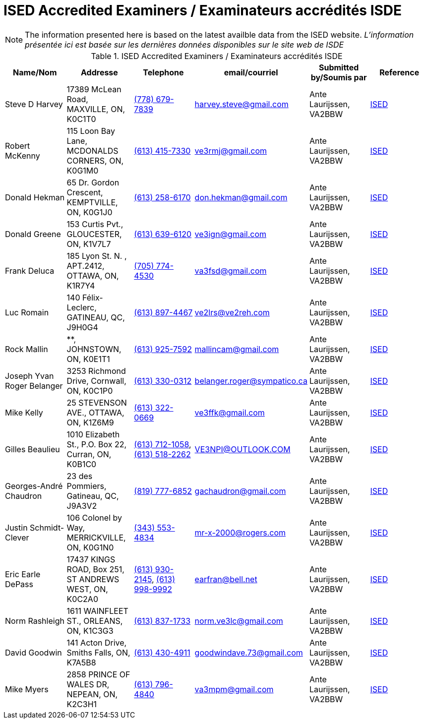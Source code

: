 = ISED Accredited Examiners / Examinateurs accrédités ISDE
:showtitle:

[NOTE]
====
The information presented here is based on the latest availble data from the ISED website.
_L'information présentée ici est basée sur les dernières données disponibles sur le site web de ISDE_
====

.ISED Accredited Examiners / Examinateurs accrédités ISDE
|===
| Name/Nom | Addresse | Telephone | email/courriel | Submitted by/Soumis par | Reference

|Steve D Harvey
|17389 McLean Road, MAXVILLE, ON, K0C1T0
|link:tel:7786797839[(778) 679-7839]
|harvey.steve@gmail.com
|Ante Laurijssen, VA2BBW
|https://apc-cap.ic.gc.ca/pls/apc_anon/query_examiner_amat$.startup[ISED^]

|Robert McKenny
|115 Loon Bay Lane, MCDONALDS CORNERS, ON, K0G1M0
|link:tel:6134157330[(613) 415-7330]
|ve3rmj@gmail.com
|Ante Laurijssen, VA2BBW
|https://apc-cap.ic.gc.ca/pls/apc_anon/query_examiner_amat$.startup[ISED^]

|Donald Hekman
|65 Dr. Gordon Crescent, KEMPTVILLE, ON, K0G1J0
|link:tel:6132586170[(613) 258-6170]
|don.hekman@gmail.com
|Ante Laurijssen, VA2BBW
|https://apc-cap.ic.gc.ca/pls/apc_anon/query_examiner_amat$.startup[ISED^]

|Donald Greene
|153 Curtis Pvt., GLOUCESTER, ON, K1V7L7
|link:tel:6136396120[(613) 639-6120]
|ve3ign@gmail.com
|Ante Laurijssen, VA2BBW
|https://apc-cap.ic.gc.ca/pls/apc_anon/query_examiner_amat$.startup[ISED^]

|Frank Deluca
|185 Lyon St. N. , APT.2412, OTTAWA, ON, K1R7Y4
|link:tel:7057744530[(705) 774-4530]
|va3fsd@gmail.com
|Ante Laurijssen, VA2BBW
|https://apc-cap.ic.gc.ca/pls/apc_anon/query_examiner_amat$.startup[ISED^]

|Luc Romain
|140 Félix-Leclerc, GATINEAU, QC, J9H0G4
|link:tel:6138974467[(613) 897-4467]
|ve2lrs@ve2reh.com
|Ante Laurijssen, VA2BBW
|https://apc-cap.ic.gc.ca/pls/apc_anon/query_examiner_amat$.startup[ISED^]

|Rock Mallin
|**, JOHNSTOWN, ON, K0E1T1
|link:tel:6139257592[(613) 925-7592]
|mallincam@gmail.com
|Ante Laurijssen, VA2BBW
|https://apc-cap.ic.gc.ca/pls/apc_anon/query_examiner_amat$.startup[ISED^]

|Joseph Yvan Roger Belanger
|3253 Richmond Drive, Cornwall, ON, K0C1P0
|link:tel:6133300312[(613) 330-0312]
|belanger.roger@sympatico.ca
|Ante Laurijssen, VA2BBW
|https://apc-cap.ic.gc.ca/pls/apc_anon/query_examiner_amat$.startup[ISED^]

|Mike Kelly
|25 STEVENSON AVE., OTTAWA, ON, K1Z6M9
|link:tel:6133220669[(613) 322-0669]
|ve3ffk@gmail.com
|Ante Laurijssen, VA2BBW
|https://apc-cap.ic.gc.ca/pls/apc_anon/query_examiner_amat$.startup[ISED^]

|Gilles Beaulieu
|1010 Elizabeth St.,  P.O. Box 22, Curran, ON, K0B1C0
|link:tel:6137121058[(613) 712-1058], link:tel:6135182262[(613) 518-2262]
|VE3NPI@OUTLOOK.COM
|Ante Laurijssen, VA2BBW
|https://apc-cap.ic.gc.ca/pls/apc_anon/query_examiner_amat$.startup[ISED^]

|Georges-André Chaudron
|23 des Pommiers, Gatineau, QC, J9A3V2
|link:tel:8197776852[(819) 777-6852]
|gachaudron@gmail.com
|Ante Laurijssen, VA2BBW
|https://apc-cap.ic.gc.ca/pls/apc_anon/query_examiner_amat$.startup[ISED^]

|Justin Schmidt-Clever
|106 Colonel by Way, MERRICKVILLE, ON, K0G1N0
|link:tel:3435534834[(343) 553-4834]
|mr-x-2000@rogers.com
|Ante Laurijssen, VA2BBW
|https://apc-cap.ic.gc.ca/pls/apc_anon/query_examiner_amat$.startup[ISED^]

|Eric Earle DePass
|17437 KINGS ROAD, Box 251, ST ANDREWS WEST, ON, K0C2A0
|link:tel:6139302145[(613) 930-2145], link:tel:6139989992[(613) 998-9992]
|earfran@bell.net
|Ante Laurijssen, VA2BBW
|https://apc-cap.ic.gc.ca/pls/apc_anon/query_examiner_amat$.startup[ISED^]

|Norm Rashleigh
|1611 WAINFLEET ST., ORLEANS, ON, K1C3G3
|link:tel:6138371733[(613) 837-1733]
|norm.ve3lc@gmail.com
|Ante Laurijssen, VA2BBW
|https://apc-cap.ic.gc.ca/pls/apc_anon/query_examiner_amat$.startup[ISED^]

|David Goodwin
|141 Acton Drive, Smiths Falls, ON, K7A5B8
|link:tel:6134304911[(613) 430-4911]
|goodwindave.73@gmail.com
|Ante Laurijssen, VA2BBW
|https://apc-cap.ic.gc.ca/pls/apc_anon/query_examiner_amat$.startup[ISED^]

|Mike Myers
|2858 PRINCE OF WALES DR, NEPEAN, ON, K2C3H1
|link:tel:6137964840[(613) 796-4840]
|va3mpm@gmail.com
|Ante Laurijssen, VA2BBW
|https://apc-cap.ic.gc.ca/pls/apc_anon/query_examiner_amat$.startup[ISED^]

|===